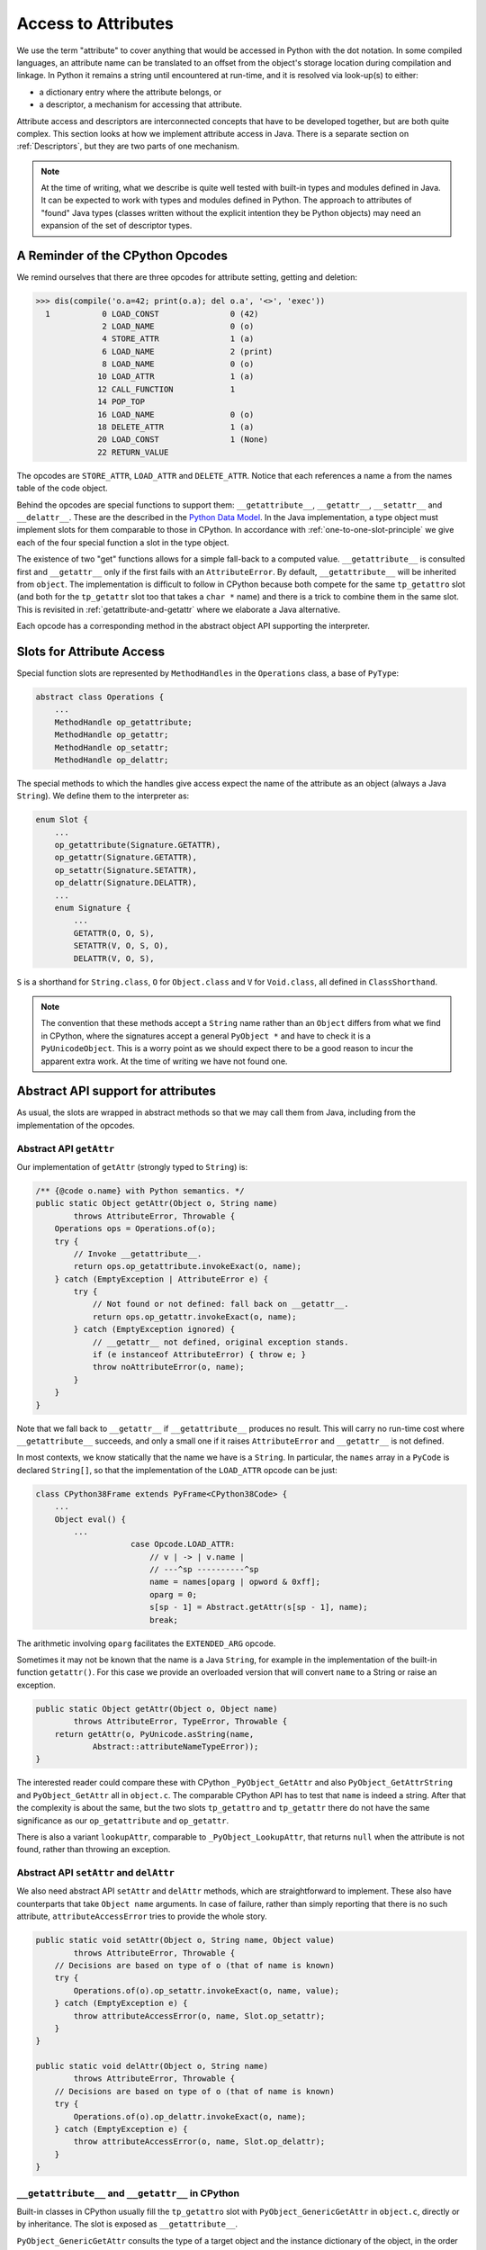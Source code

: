 ..  architecture/arch-attribute-access.rst

.. _Attributes:

Access to Attributes
********************

We use the term "attribute" to cover anything that would be
accessed in Python with the dot notation.
In some compiled languages,
an attribute name can be translated to an offset
from the object's storage location
during compilation and linkage.
In Python it remains a string until encountered at run-time,
and it is resolved via look-up(s) to either:

* a dictionary entry where the attribute belongs, or
* a descriptor, a mechanism for accessing that attribute.

Attribute access and descriptors are interconnected concepts that
have to be developed together,
but are both quite complex.
This section looks at how we implement attribute access in Java.
There is a separate section on :ref:`Descriptors`,
but they are two parts of one mechanism.

.. note::
    At the time of writing,
    what we describe is quite well tested with built-in types
    and modules defined in Java.
    It can be expected to work with types and modules defined in Python.
    The approach to attributes of "found" Java types
    (classes written without the explicit intention they be Python objects)
    may need an expansion of the set of descriptor types.


A Reminder of the CPython Opcodes
=================================

We remind ourselves that there are three opcodes
for attribute setting, getting and deletion:

..  code-block:: pycon

    >>> dis(compile('o.a=42; print(o.a); del o.a', '<>', 'exec'))
      1           0 LOAD_CONST               0 (42)
                  2 LOAD_NAME                0 (o)
                  4 STORE_ATTR               1 (a)
                  6 LOAD_NAME                2 (print)
                  8 LOAD_NAME                0 (o)
                 10 LOAD_ATTR                1 (a)
                 12 CALL_FUNCTION            1
                 14 POP_TOP
                 16 LOAD_NAME                0 (o)
                 18 DELETE_ATTR              1 (a)
                 20 LOAD_CONST               1 (None)
                 22 RETURN_VALUE

The opcodes are ``STORE_ATTR``, ``LOAD_ATTR`` and ``DELETE_ATTR``.
Notice that each references a name ``a``
from the names table of the code object.

Behind the opcodes are special functions to support them:
``__getattribute__``, ``__getattr__``, ``__setattr__`` and ``__delattr__``.
These are the described in the `Python Data Model`_.
In the Java implementation,
a type object must implement slots for them comparable to those in CPython.
In accordance with :ref:`one-to-one-slot-principle`
we give each of the four special function a slot in the type object.

The existence of two "get" functions
allows for a simple fall-back to a computed value.
``__getattribute__`` is consulted first
and ``__getattr__`` only if the first fails with an ``AttributeError``.
By default, ``__getattribute__`` will be inherited from ``object``.
The implementation is difficult to follow in CPython
because both compete for the same ``tp_getattro`` slot
(and both for the ``tp_getattr`` slot too that takes a ``char *`` name)
and there is a trick to combine them in the same slot.
This is revisited in :ref:`getattribute-and-getattr`
where we elaborate a Java alternative.

Each opcode has a corresponding method in
the abstract object API supporting the interpreter.


Slots for Attribute Access
==========================

Special function slots are represented by ``MethodHandles``
in the ``Operations`` class,
a base of ``PyType``:

..  code-block:: java

    abstract class Operations {
        ...
        MethodHandle op_getattribute;
        MethodHandle op_getattr;
        MethodHandle op_setattr;
        MethodHandle op_delattr;

The special methods to which the handles give access
expect the name of the attribute as an object (always a Java ``String``).
We define them to the interpreter as:

..  code-block:: java

    enum Slot {
        ...
        op_getattribute(Signature.GETATTR),
        op_getattr(Signature.GETATTR),
        op_setattr(Signature.SETATTR),
        op_delattr(Signature.DELATTR),
        ...
        enum Signature {
            ...
            GETATTR(O, O, S),
            SETATTR(V, O, S, O),
            DELATTR(V, O, S),

``S`` is a shorthand for ``String.class``,
``O`` for ``Object.class`` and ``V`` for ``Void.class``,
all defined in ``ClassShorthand``.

..  note::
    The convention that these methods accept a ``String`` name
    rather than an ``Object``
    differs from what we find in CPython,
    where the signatures accept a general ``PyObject *``
    and have to check it is a ``PyUnicodeObject``.
    This is a worry point as we should expect there to be a good reason
    to incur the apparent extra work.
    At the time of writing we have not found one.


.. _abstract-api-attr:

Abstract API support for attributes
===================================

As usual, the slots are wrapped in abstract methods
so that we may call them from Java,
including from the implementation of the opcodes.

.. _abstract-getattr:

Abstract API ``getAttr``
------------------------

Our implementation of ``getAttr`` (strongly typed to ``String``) is:

..  code-block:: java

        /** {@code o.name} with Python semantics. */
        public static Object getAttr(Object o, String name)
                throws AttributeError, Throwable {
            Operations ops = Operations.of(o);
            try {
                // Invoke __getattribute__.
                return ops.op_getattribute.invokeExact(o, name);
            } catch (EmptyException | AttributeError e) {
                try {
                    // Not found or not defined: fall back on __getattr__.
                    return ops.op_getattr.invokeExact(o, name);
                } catch (EmptyException ignored) {
                    // __getattr__ not defined, original exception stands.
                    if (e instanceof AttributeError) { throw e; }
                    throw noAttributeError(o, name);
                }
            }
        }

Note that we fall back to ``__getattr__``
if ``__getattribute__`` produces no result.
This will carry no run-time cost where ``__getattribute__`` succeeds,
and only a small one if it raises ``AttributeError``
and ``__getattr__`` is not defined.

In most contexts,
we know statically that the name we have is a ``String``.
In particular,
the ``names`` array in a ``PyCode`` is declared ``String[]``,
so that the implementation of the ``LOAD_ATTR`` opcode can be just:

..  code-block:: java

    class CPython38Frame extends PyFrame<CPython38Code> {
        ...
        Object eval() {
            ...
                        case Opcode.LOAD_ATTR:
                            // v | -> | v.name |
                            // ---^sp ----------^sp
                            name = names[oparg | opword & 0xff];
                            oparg = 0;
                            s[sp - 1] = Abstract.getAttr(s[sp - 1], name);
                            break;

The arithmetic involving ``oparg`` facilitates the ``EXTENDED_ARG`` opcode.

Sometimes it may not be known that the name is a Java ``String``,
for example in the implementation of the built-in function ``getattr()``.
For this case we provide an overloaded version that will convert
``name`` to a String or raise an exception.

..  code-block:: java

        public static Object getAttr(Object o, Object name)
                throws AttributeError, TypeError, Throwable {
            return getAttr(o, PyUnicode.asString(name,
                    Abstract::attributeNameTypeError));
        }

The interested reader could compare these with CPython ``_PyObject_GetAttr``
and also ``PyObject_GetAttrString`` and ``PyObject_GetAttr`` all
in ``object.c``.
The comparable CPython API has to test that ``name`` is indeed a string.
After that the complexity is about the same,
but the two slots ``tp_getattro`` and ``tp_getattr`` there
do not have the same significance as
our ``op_getattribute`` and ``op_getattr``.

There is also a variant ``lookupAttr``,
comparable to ``_PyObject_LookupAttr``,
that returns ``null`` when the attribute is not found,
rather than throwing an exception.


Abstract API ``setAttr`` and ``delAttr``
----------------------------------------

We also need abstract API ``setAttr`` and ``delAttr`` methods,
which are straightforward to implement.
These also have counterparts that take ``Object name`` arguments.
In case of failure,
rather than simply reporting that there is no such attribute,
``attributeAccessError`` tries to provide the whole story.

..  code-block:: java

    public static void setAttr(Object o, String name, Object value)
            throws AttributeError, Throwable {
        // Decisions are based on type of o (that of name is known)
        try {
            Operations.of(o).op_setattr.invokeExact(o, name, value);
        } catch (EmptyException e) {
            throw attributeAccessError(o, name, Slot.op_setattr);
        }
    }

    public static void delAttr(Object o, String name)
            throws AttributeError, Throwable {
        // Decisions are based on type of o (that of name is known)
        try {
            Operations.of(o).op_delattr.invokeExact(o, name);
        } catch (EmptyException e) {
            throw attributeAccessError(o, name, Slot.op_delattr);
        }
    }


.. _getattribute-and-getattr:

``__getattribute__`` and ``__getattr__`` in CPython
---------------------------------------------------

Built-in classes in CPython usually fill the ``tp_getattro`` slot
with ``PyObject_GenericGetAttr`` in ``object.c``,
directly or by inheritance.
The slot is exposed as ``__getattribute__``.

``PyObject_GenericGetAttr`` consults the type of a target object
and the instance dictionary of the object,
in the order defined by the Python data model.
In :ref:`object-getattribute`,
we shall show an equivalent implementation in Java.
It matches the CPython ``PyObject_GenericGetAttr`` closely,
but CPython is hiding a trick
concerning *exactly* what it exposes as ``__getattribute__``.

Before Python 2.2,
a type defined in Python would customise attribute access
by defining the special method ``__getattr__``.
That method would be called when a built-in mechanism
failed to resolve the attribute name.
At Python 2.2,
the built-in mechanism became ``__getattribute__`` as a way to give
types defined in Python complete control over attribute access,
but the hook ``__getattr__`` continues to be supported.
For the history of the change, consult `Attribute access in Python 2.2`_,
and earlier versions.

The `Python Data Model`_ states that
"if the class also defines ``__getattr__()``,
the latter will not be called unless ``__getattribute__()`` either
calls it explicitly or raises an ``AttributeError``".
However, there is no sign of this in either ``object.__getattribute__``
(which is the C function ``PyObject_GenericGetAttr``)
or ``PyObject_GetAttr`` (in the abstract API).

In CPython,
the fall-back is accomplished at almost no cost by setting ``tp_getattro``,
in classes defined in Python,
to a function ``slot_tp_getattr_hook`` that calls ``__getattribute__``,
and if that raises ``AttributeError`` catches it, and calls ``__getattr__``.
The CPython trick is that this hook method,
upon once finding that ``__getattr__`` is not defined,
replaces itself in the slot with a simplified version ``slot_tp_getattro``
that only looks for ``__getattribute__``.
If ``__getattr__`` is subsequently added to a class,
the re-working of the type slots that follows an attribute change
re-inserts ``slot_tp_getattr_hook``.

The difference in our implementation from CPython
will be visible wherever ``tp_getattro`` is referenced directly.
In ported code, it should probably be converted to ``op_getattribute``,
and it may be appropriate to fall back to ``op_getattr`` in the code.
All the examples of this are in the implementation of attribute access.
In our implementation,
the ``Slot``\s are not API, and so this is an internal matter.


..  _Attribute access in Python 2.2:
    https://docs.python.org/3/whatsnew/2.2.html#attribute-access

.. _Python Data Model:
    https://docs.python.org/3/reference/datamodel.html



.. _descriptors-in-concept:

The Mechanism of Attribute Access
=================================

Descriptors in Concept
----------------------

A descriptor is an object that defines the slot function ``__get__``,
and may also define ``__set__`` and ``__delete__``.
If it also defines ``__set__`` or ``__delete__`` it is a "data descriptor",
otherwise it is a "non-data descriptor".

A descriptor may appear in the dictionary of a type object,
and frequently does.

When looking for an attribute on an object,
the dictionary of the type object is consulted first.
The type may, in the end, supply a simple value for the attribute,
as when a variable or constant defined in the class body
is referenced via the instance.
However,
the search for an attribute via the type will often find a descriptor.
Then Python must call the ``__get__``, ``__set__`` or ``__delete__``,
according to the action requested.

A "data descriptor" will generally get, set or delete
an attribute stored on the instance by whatever process it defines.
A ``__get__`` on a "non-data descriptor"
(it only has a ``__get__`` method)
will generally result in a callable method object.

Most attributes of built-in types are mediated this way,
and it is especially important in the way that methods are bound
before being called.
That descriptors are executed in the course of attribute access,
is critical to a full understanding of the implementations of
``__getattribute__``, ``__setattr__`` and ``__delattr__``
in the coming sections.

There is a long discussion of the different *types* of descriptor
in the architecture section :ref:`Descriptors`,
but this generic description is enough to understand attribute access.


.. _interface-to-dict:

Interface ``DictPyObject``
--------------------------

It will be a frequent need to get the instance dictionary (in Java) from
a Python object, to look up attributes in it.
This includes the case where the object is a ``type`` object.
We define an interface ``DictPyObject`` that advertises the possibility:

..  code-block:: java

    public interface DictPyObject extends CraftedPyObject {
        Map<Object, Object> getDict();
    }

Absence of the interface implies that there is no instance dictionary.
This promise is a demanding one to keep
that has implications for class definition in Python.

This interface does not promise a reference to a fully-functional ``dict``,
although an object could implement the interface like that,
since a ``PyDict`` implements ``Map<Object, Object>``.
Some types of object (and ``type`` is one of them),
insist on controlling access to their members
more tightly than handing out a ``dict`` would allow.


Read-only Dictionary (e.g. ``PyType``)
--------------------------------------

Although every ``type`` object has a ``__dict__`` member,
it is not as permissive as those found in objects of user-defined type.
``PyType`` has a lot to do when the attributes of a class change,
so it needs to take control when that happens.

..  code-block:: pycon

    >>> class C: pass

    >>> (c:=C()).__dict__['a'] = 42
    >>> c.a
    42
    >>> type(c.__dict__)
    <class 'dict'>
    >>> type(C.__dict__)
    <class 'mappingproxy'>
    >>> C.__dict__['a'] = 42
    Traceback (most recent call last):
      File "<pyshell#489>", line 1, in <module>
        C.__dict__['a'] = 42
    TypeError: 'mappingproxy' object does not support item assignment

We therefore need to accommodate instance "dictionaries"
that are ``dict``\-like, but may be a read-only proxy to the dictionary.

We achieve this by wrapping the dictionary implementation in ``getDict()``,
for example, if ``dict`` is the instance dictionary:

..  code-block:: java

    public class PyType extends Operations implements DictPyObject {
        ...
        @Getter("__dict__")
        @Override
        public final Map<Object, Object> getDict() {
            return Collections.unmodifiableMap(dict);
        }

We do this in ``PyType``,
to prevent clients updating the dictionary directly.
(It also prevents ``object.__setattr__`` being applied to a type object,
since ``PyBaseObject.__setattr__`` uses this API.)

In contrast,
``type.__setattr__`` *can* be applied,
since ``PyType.__setattr__`` has access to the private dictionary
and can arrange the proper slot updates.

While built-in types generally do not allow attribute setting,
many user-defined instances of ``PyType`` *do* allow it.
During the following,
the type object ``C`` allows the assignment of
a new definition for special function ``__repr__``.
It must then fill the ``tp_repr`` slot with a function pointer
that will call our new function.

..  code-block:: pycon

    >>> C.__repr__ = lambda self: "I'm a C!"
    >>> C()
    I'm a C!

We can manage this because we give ``PyType`` a custom ``__setttr__``,
that inspects the flag that determines this kind of mutability,
and has private access to the type dictionary.
*All* type objects have to respond to changes to special methods
in their dictionary,
by updating type slots
and notifying sub-classes of (potentially) changed inheritance.
The custom ``__setttr__`` makes sure that happens.

We're finally ready to say how attribute access is implemented in ``object``.


.. _object-getattribute:

Implementing ``object.__getattribute__``
----------------------------------------

The standard implementation of ``__getattribute__`` is in ``PyBaseObject``.
The special function (type slot) it produces
is inherited by almost all built-in and user-defined classes.
It fills the type slot ``op_getattribute``.

The code speaks quite well for itself.
It is adapted from the CPython ``PyObject_GenericGetAttr`` in ``object.c``,
taking account of our different approach to error handling,
and with the removal of some efficiency tricks.
There is some delicacy around which exceptions should be caught
(so we can look somewhere else),
and which should put a definitive end to the attempt.

..  code-block:: java

    class PyBaseObject extends AbstractPyObject {
        //...
        static Object __getattribute__(Object obj, String name)
                throws AttributeError, Throwable {

            PyType objType = PyType.of(obj);
            MethodHandle descrGet = null;

            // Look up the name in the type (null if not found).
            Object typeAttr = objType.lookup(name);
            if (typeAttr != null) {
                // Found in the type, it might be a descriptor
                Operations typeAttrOps = Operations.of(typeAttr);
                descrGet = typeAttrOps.op_get;
                if (typeAttrOps.isDataDescr()) {
                    // typeAttr is a data descriptor so call its __get__.
                    try {
                        return descrGet.invokeExact(typeAttr, obj, objType);
                    } catch (Slot.EmptyException e) {
                        /*
                         * Only __set__ or __delete__ was defined. We do not
                         * catch AttributeError: it's definitive. Suppress
                         * trying __get__ again.
                         */
                        descrGet = null;
                    }
                }
            }

            /*
             * At this stage: typeAttr is the value from the type, or a
             * non-data descriptor, or null if the attribute was not found.
             * It's time to give the object instance dictionary a chance.
             */
            if (obj instanceof DictPyObject) {
                Map<Object, Object> d = ((DictPyObject) obj).getDict();
                Object instanceAttr = d.get(name);
                if (instanceAttr != null) {
                    // Found the answer in the instance dictionary.
                    return instanceAttr;
                }
            }

            /*
             * The name wasn't in the instance dictionary (or there wasn't
             * an instance dictionary). typeAttr is the result of look-up on
             * the type: a value , a non-data descriptor, or null if the
             * attribute was not found.
             */
            if (descrGet != null) {
                // typeAttr may be a non-data descriptor: call __get__.
                try {
                    return descrGet.invokeExact(typeAttr, obj, objType);
                } catch (Slot.EmptyException e) {}
            }

            if (typeAttr != null) {
                /*
                 * The attribute obtained from the type, and that turned out
                 * not to be a descriptor, is the return value.
                 */
                return typeAttr;
            }

            // All the look-ups and descriptors came to nothing :(
            throw Abstract.noAttributeError(obj, name);
        }



.. _object-setattr:

Implementing ``object.__setattr__``
-----------------------------------

The approach to ``__delattr__`` and ``__setattr__``
differs from the implementation in CPython.
``__delattr__`` definitely exists separately in the Python data model,
but in CPython both compete for the ``tp_setattro`` slot.
CPython funnels both source-level operations (assignment and deletion)
into ``PyObject_SetAttr`` with deletion indicated by a ``null``
as the value to be assigned.
When definitions of ``__delattr__`` and ``__setattr__`` exist in Python,
CPython's synthetic type-slot function chooses which to call
based on the nullity of the value.

Our approach reflects a design policy of one special function per type slot.
It simplifies the logic (fewer ``if`` statements),
although it means a little more code as we have separate methods.

The standard implementation of ``__setattr__`` is as follows:

..  code-block:: java

    class PyBaseObject extends AbstractPyObject {
        //...
        static void __setattr__(Object obj, String name, Object value)
                throws AttributeError, Throwable {

            // Accommodate CPython idiom that set null means delete.
            if (value == null) {
                // Do this to help porting. Really this is an error.
                __delattr__(obj, name);
                return;
            }

            // Look up the name in the type (null if not found).
            Object typeAttr = PyType.of(obj).lookup(name);
            if (typeAttr != null) {
                // Found in the type, it might be a descriptor.
                Operations typeAttrOps = Operations.of(typeAttr);
                if (typeAttrOps.isDataDescr()) {
                    // Try descriptor __set__
                    try {
                        typeAttrOps.op_set.invokeExact(typeAttr, obj,
                                value);
                        return;
                    } catch (Slot.EmptyException e) {
                        // We do not catch AttributeError: it's definitive.
                        // Descriptor but no __set__: do not fall through.
                        throw Abstract.readonlyAttributeError(obj, name);
                    }
                }
            }

            /*
             * There was no data descriptor, so we will place the value in
             * the object instance dictionary directly.
             */
            if (obj instanceof DictPyObject) {
                Map<Object, Object> d = ((DictPyObject) obj).getDict();
                try {
                    // There is a dictionary, and this is a put.
                    d.put(name, value);
                } catch (UnsupportedOperationException e) {
                    // But the dictionary is unmodifiable
                    throw Abstract.cantSetAttributeError(obj);
                }
            } else {
                // Object has no dictionary (and won't support one).
                if (typeAttr == null) {
                    // Neither had the type an entry for the name.
                    throw Abstract.noAttributeError(obj, name);
                } else {
                    /*
                     * The type had either a value for the attribute or a
                     * non-data descriptor. Either way, it's read-only when
                     * accessed via the instance.
                     */
                    throw Abstract.readonlyAttributeError(obj, name);
                }
            }
        }


.. _object-delattr:

Implementing ``object.__delattr__``
-----------------------------------

The standard ``object.__delattr__`` is not much different from
``object.__setattr__``.
If we find a data descriptor in the type,
we call its ``op_delete`` slot
in place of ``op_set`` in ``__setattr__``.
Not only have we a distinct slot for ``__delattr__`` in objects,
we have one for ``__delete__`` in descriptors too.

Note the way ``isDataDescr()`` is used
in both ``__setattr__`` and ``__delattr__``
in deciding whether to call the descriptor:
a descriptor is a data descriptor if it defines
*either* ``__set__`` or ``__delete__``.
It need not define both.

It is therefore possible to find a data descriptor in the type,
and then find the necessary slot empty.
This is raises an ``AttributeError``:
we should not go on to try the instance dictionary.
In these circumstances CPython also raises an attribute error,
but from within the slot function (and with a less helpful message).

..  code-block:: java

    class PyBaseObject extends AbstractPyObject {
        //...
        static void __delattr__(Object obj, String name)
                throws AttributeError, Throwable {

            // Look up the name in the type (null if not found).
            Object typeAttr = PyType.of(obj).lookup(name);
            if (typeAttr != null) {
                // Found in the type, it might be a descriptor.
                Operations typeAttrOps = Operations.of(typeAttr);
                if (typeAttrOps.isDataDescr()) {
                    // Try descriptor __delete__
                    try {
                        typeAttrOps.op_delete.invokeExact(typeAttr, obj);
                        return;
                    } catch (Slot.EmptyException e) {
                        // We do not catch AttributeError: it's definitive.
                        // Data descriptor but no __delete__.
                        throw Abstract.mandatoryAttributeError(obj, name);
                    }
                }
            }

            /*
             * There was no data descriptor, so we will remove the name from
             * the object instance dictionary directly.
             */
            if (obj instanceof DictPyObject) {
                Map<Object, Object> d = ((DictPyObject) obj).getDict();
                try {
                    // There is a dictionary, and this is a delete.
                    Object previous = d.remove(name);
                    if (previous == null) {
                        // A null return implies it didn't exist
                        throw Abstract.noAttributeError(obj, name);
                    }
                } catch (UnsupportedOperationException e) {
                    // But the dictionary is unmodifiable
                    throw Abstract.cantSetAttributeError(obj);
                }
            } else {
                // Object has no dictionary (and won't support one).
                if (typeAttr == null) {
                    // Neither has the type an entry for the name.
                    throw Abstract.noAttributeError(obj, name);
                } else {
                    /*
                     * The type had either a value for the attribute or a
                     * non-data descriptor. Either way, it's read-only when
                     * accessed via the instance.
                     */
                    throw Abstract.readonlyAttributeError(obj, name);
                }
            }
        }





.. _type-getattribute:

Implementing ``type.__getattribute__``
--------------------------------------

The type object gets its own definition of ``__getattribute__``,
slightly different from that in ``object``,
and found in ``PyType.__getattribute__``.
We highlight the differences here.

A type has a type, called the meta-type.
This occasions a change of variable names, even where the code is the same:
where in ``PyBaseObject`` we had ``obj``, in ``PyType`` we write ``type``,
and where we had ``typeAttr``, we write ``metaAttr``.

..  code-block:: java
    :emphasize-lines: 37, 39-52

    public class PyType extends Operations implements DictPyObject {
        ...
        protected Object __getattribute__(String name)
                throws AttributeError, Throwable {

            PyType metatype = getType();
            MethodHandle descrGet = null;

            // Look up the name in the type (null if not found).
            Object metaAttr = metatype.lookup(name);
            if (metaAttr != null) {
                // Found in the metatype, it might be a descriptor
                Operations metaAttrOps = Operations.of(metaAttr);
                descrGet = metaAttrOps.op_get;
                if (metaAttrOps.isDataDescr()) {
                    // metaAttr is a data descriptor so call its __get__.
                    try {
                        // Note the cast of 'this', to match op_get
                        return descrGet.invokeExact(metaAttr, (Object) this,
                                metatype);
                    } catch (Slot.EmptyException e) {
                        /*
                         * Only __set__ or __delete__ was defined. We do not
                         * catch AttributeError: it's definitive. Suppress
                         * trying __get__ again.
                         */
                        descrGet = null;
                    }
                }
            }

            /*
             * At this stage: metaAttr is the value from the meta-type, or a
             * non-data descriptor, or null if the attribute was not found.
             * It's time to give the type's instance dictionary a chance.
             */
            Object attr = lookup(name);
            if (attr != null) {
                // Found in this type. Try it as a descriptor.
                try {
                    /*
                     * Note the args are (null, this): we respect
                     * descriptors in this step, but have not forgotten we
                     * are dereferencing a type.
                     */
                    return Operations.of(attr).op_get.invokeExact(attr,
                            (Object) null, this);
                } catch (Slot.EmptyException e) {
                    // We do not catch AttributeError: it's definitive.
                    // Not a descriptor: the attribute itself.
                    return attr;
                }
            }

            /*
             * The name wasn't in the type dictionary. metaAttr is now the
             * result of look-up on the meta-type: a value, a non-data
             * descriptor, or null if the attribute was not found.
             */
            if (descrGet != null) {
                // metaAttr may be a non-data descriptor: call __get__.
                try {
                    return descrGet.invokeExact(metaAttr, (Object) this,
                            metatype);
                } catch (Slot.EmptyException e) {}
            }

            if (metaAttr != null) {
                /*
                 * The attribute obtained from the meta-type, and that
                 * turned out not to be a descriptor, is the return value.
                 */
                return metaAttr;
            }

            // All the look-ups and descriptors came to nothing :(
            throw Abstract.noAttributeError(this, name);
        }


As with regular objects,
the first step is to access the type (that is the meta-type),
and if we find a data descriptor, act on it.
The second option is again to look in the instance (that is, the ``type``),
but here we use ``type.lookup(name)``, in place of a dictionary look-up,
and must also be ready to find a descriptor rather than a plain value.

If we find a descriptor, we call it with arguments ``(null, type)``.
A descriptor called so will most often return itself,
making this the same as retrieving the plain value,
but an exception is the descriptor of a class method
(see :ref:`PyClassMethodDescr`),
which returns the method bound to the type.


.. _type-setattr:

Implementing ``type.__setattr__``
---------------------------------

The definition of ``type.__setattr__``
is also slightly different from that in ``object``.
First we must deal with the possibility that
the type does not allow its attributes to be changed.
Most built-in types are in that category,
while most classes defined in Python (sub-classes of ``object``)
do allow this.

..  code-block:: java
    :emphasize-lines: 14-15, 18, 30, 46

    public class PyType extends Operations implements DictPyObject {
        ...
        protected void __setattr__(String name, Object value)
                throws AttributeError, Throwable {

            // Accommodate CPython idiom that set null means delete.
            if (value == null) {
                // Do this to help porting. Really this is an error.
                __delattr__(name);
                return;
            }

            // Trap immutable types
            if (!flags.contains(Flag.MUTABLE))
                throw Abstract.cantSetAttributeError(this);

            // Check to see if this is a special name
            boolean special = isDunderName(name);

            // Look up the name in the meta-type (null if not found).
            Object metaAttr = getType().lookup(name);
            if (metaAttr != null) {
                // Found in the meta-type, it might be a descriptor.
                Operations metaAttrOps = Operations.of(metaAttr);
                if (metaAttrOps.isDataDescr()) {
                    // Try descriptor __set__
                    try {
                        metaAttrOps.op_set.invokeExact(metaAttr,
                                (Object) this, value);
                        if (special) { updateAfterSetAttr(name); }
                        return;
                    } catch (Slot.EmptyException e) {
                        // We do not catch AttributeError: it's definitive.
                        // Descriptor but no __set__: do not fall through.
                        throw Abstract.readonlyAttributeError(this, name);
                    }
                }
            }

            /*
             * There was no data descriptor, so we will place the value in
             * the object instance dictionary directly.
             */
            // Use the privileged put
            dict.put(name, value);
            if (special) { updateAfterSetAttr(name); }
        }


As in ``object.__setattr__``,
the logic looks for and acts on a data descriptor found in the meta-type,
and then moves to the instance dictionary of the type.
Things are made simpler by the fact that a type always has a dictionary,
and we already know that we are allowed to modify it.

Following the re-definition of any special function,
the type must be given the chance to re-compute internal data structures,
in particular, the affected type slots.


.. _type-delattr:

Implementing ``type.__delattr__``
---------------------------------

There is nothing to write concerning ``type.__delattr__``
that is not already covered in :ref:`object-delattr`
and :ref:`type-setattr`.

